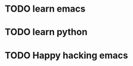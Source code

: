 * TODO learn emacs
  DEADLINE: <2018-06-21 Thu 09:00> SCHEDULED: <2018-06-21 Thu 07:00>
* TODO learn python
* TODO Happy hacking emacs
